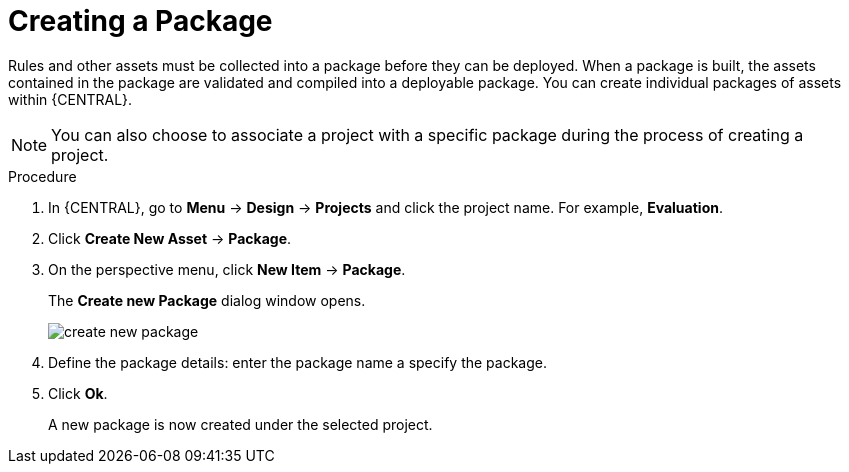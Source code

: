 [id='packages_create_proc']

= Creating a Package

Rules and other assets must be collected into a package before they can be deployed. When a package is built, the assets contained in the package are validated and compiled into a deployable package. You can create individual packages of assets within {CENTRAL}.

[NOTE]
====
You can also choose to associate a project with a specific package during the process of creating a project.
====

.Procedure
. In {CENTRAL}, go to *Menu* -> *Design* -> *Projects* and click the project name. For example, *Evaluation*.
. Click *Create New Asset* -> *Package*.
. On the perspective menu, click *New Item* -> *Package*.
+
The *Create new Package* dialog window opens.
+
image::create-new-package.png[]
. Define the package details: enter the package name a specify the package.
. Click *Ok*.
+
A new package is now created under the selected project.
